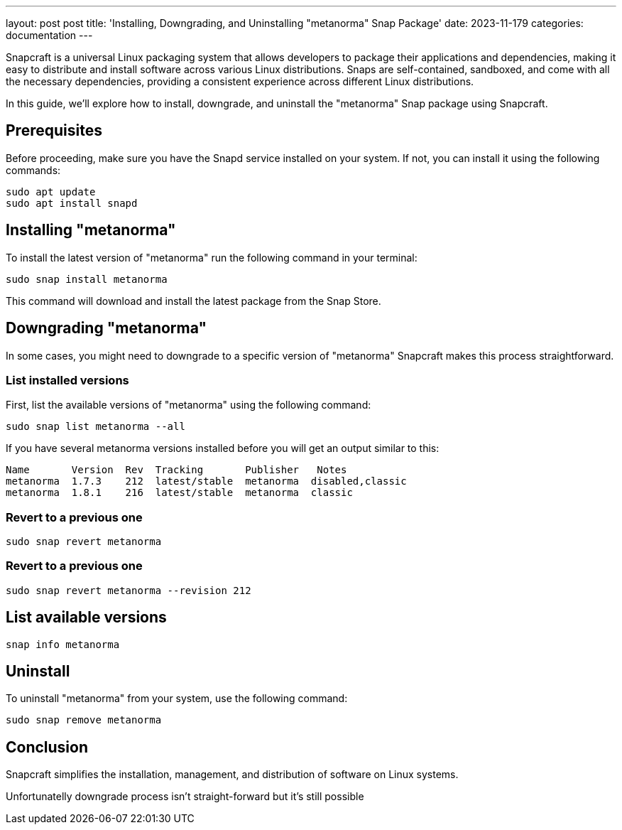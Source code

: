 ---
layout: post
post title: 'Installing, Downgrading, and Uninstalling "metanorma" Snap Package'
date: 2023-11-179
categories: documentation
---

Snapcraft is a universal Linux packaging system that allows developers to package their applications and dependencies, making it easy to distribute and install software across various Linux distributions. Snaps are self-contained, sandboxed, and come with all the necessary dependencies, providing a consistent experience across different Linux distributions.

In this guide, we'll explore how to install, downgrade, and uninstall the "metanorma" Snap package using Snapcraft.

== Prerequisites

Before proceeding, make sure you have the Snapd service installed on your system. If not, you can install it using the following commands:

[source,sh]
----
sudo apt update
sudo apt install snapd
----

== Installing "metanorma"

To install the latest version of "metanorma" run the following command in your terminal:

[source,sh]
----
sudo snap install metanorma
----

This command will download and install the latest package from the Snap Store.

== Downgrading "metanorma"

In some cases, you might need to downgrade to a specific version of "metanorma" Snapcraft makes this process straightforward.

=== List installed versions

First, list the available versions of "metanorma" using the following command:

[source,sh]
----
sudo snap list metanorma --all
----

If you have several metanorma versions installed before you will get an output similar to this:

[source,sh]
----
Name       Version  Rev  Tracking       Publisher   Notes
metanorma  1.7.3    212  latest/stable  metanorma  disabled,classic
metanorma  1.8.1    216  latest/stable  metanorma  classic
----

=== Revert to a previous one

[source,sh]
----
sudo snap revert metanorma
----

=== Revert to a previous one

[source,sh]
----
sudo snap revert metanorma --revision 212
----

== List available versions

[source,sh]
----
snap info metanorma
----

== Uninstall

To uninstall "metanorma" from your system, use the following command:

[source,sh]
----
sudo snap remove metanorma
----

== Conclusion

Snapcraft simplifies the installation, management, and distribution of software on Linux systems.

Unfortunatelly downgrade process isn't straight-forward but it's still possible
